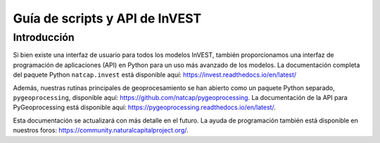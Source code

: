﻿.. _invest_api:

*******************************
Guía de scripts y API de InVEST
*******************************

Introducción
============

Si bien existe una interfaz de usuario para todos los modelos InVEST, también proporcionamos una interfaz de programación de aplicaciones (API) en Python para un uso más avanzado de los modelos. La documentación completa del paquete Python ``natcap.invest`` está disponible aquí: https://invest.readthedocs.io/en/latest/

Además, nuestras rutinas principales de geoprocesamiento se han abierto como un paquete Python separado, ``pygeoprocessing``, disponible aquí: https://github.com/natcap/pygeoprocessing. La documentación de la API para PyGeoprocessing está disponible aquí: https://pygeoprocessing.readthedocs.io/en/latest/.

Esta documentación se actualizará con más detalle en el futuro. La ayuda de programación también está disponible en nuestros foros: https://community.naturalcapitalproject.org/.
